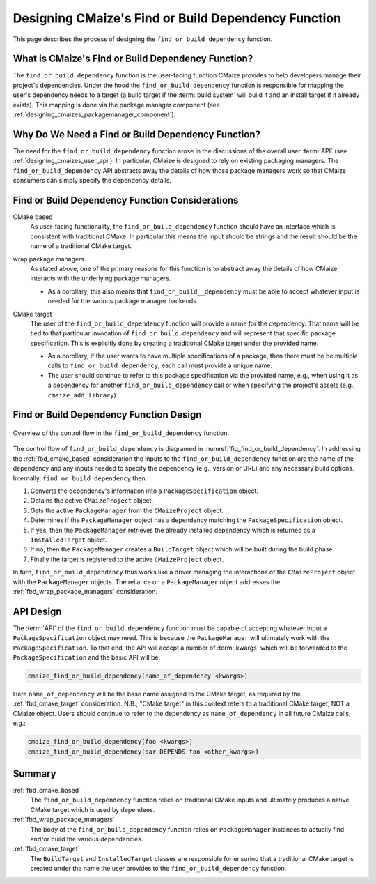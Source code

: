 .. Copyright 2023 CMakePP
..
.. Licensed under the Apache License, Version 2.0 (the "License");
.. you may not use this file except in compliance with the License.
.. You may obtain a copy of the License at
..
.. http://www.apache.org/licenses/LICENSE-2.0
..
.. Unless required by applicable law or agreed to in writing, software
.. distributed under the License is distributed on an "AS IS" BASIS,
.. WITHOUT WARRANTIES OR CONDITIONS OF ANY KIND, either express or implied.
.. See the License for the specific language governing permissions and
.. limitations under the License.


.. _designing_cmaize_find_or_build_dependency:

####################################################
Designing CMaize's Find or Build Dependency Function
####################################################

This page describes the process of designing the ``find_or_build_dependency``
function.

***************************************************
What is CMaize's Find or Build Dependency Function?
***************************************************

The ``find_or_build_dependency`` function is the user-facing function CMaize
provides to help developers manage their project's dependencies. Under the hood
the ``find_or_build_dependency`` function is responsible for mapping the user's
dependency needs to a target (a build target if the :term:`build system` will
build it and an install target if it already exists). This mapping is done via
the package manager component (see
:ref:`designing_cmaizes_packagemanager_component`).

***************************************************
Why Do We Need a Find or Build Dependency Function?
***************************************************

The need for the ``find_or_build_dependency`` function arose in the discussions
of the overall user :term:`API` (see :ref:`designing_cmaizes_user_api`). In
particular, CMaize is designed to rely on existing packaging managers. The
``find_or_build_dependency`` API abstracts away the details of how those
package managers work so that CMaize consumers can simply specify the dependency
details.

************************************************
Find or Build Dependency Function Considerations
************************************************

.. _fbd_cmake_based:

CMake based
   As user-facing functionality, the ``find_or_build_dependency`` function
   should have an interface which is consistent with traditional CMake. In
   particular this means the input should be strings and the result should be
   the name of a traditional CMake target.

.. _fbd_wrap_package_managers:

wrap package managers
   As stated above, one of the primary reasons for this function is to abstract
   away the details of how CMaize interacts with the underlying package
   managers.

   - As a corollary, this also means that ``find_or_build__dependency`` must be
     able to accept whatever input is needed for the various package manager
     backends.

.. _fbd_cmake_target:

CMake target
   The user of the ``find_or_build_dependency`` function will provide a name
   for the dependency. That name will be tied to that particular invocation of
   ``find_or_build_dependency`` and will represent that specific package
   specification. This is explicitly done by creating a traditional CMake target
   under the provided name.

   - As a corollary, if the user wants to have multiple specifications of a
     package, then there must be be multiple calls to
     ``find_or_build_dependency``, each call must provide a unique name.
   - The user should continue to refer to this package specification via the
     provided name, e.g., when using it as a dependency for another
     ``find_or_build_dependency`` call or when specifying the project's
     assets (e.g., ``cmaize_add_library``)

****************************************
Find or Build Dependency Function Design
****************************************

.. _fig_find_or_build_dependency:

.. figure:: assets/find_or_build_dependency.png
   :align: center

   Overview of the control flow in the ``find_or_build_dependency`` function.

The control flow of ``find_or_build_dependency`` is diagramed in
:numref:`fig_find_or_build_dependency`. In addressing the :ref:`fbd_cmake_based`
consideration the inputs to the ``find_or_build_dependency`` function are the
name of the dependency and any inputs needed to specify the dependency (e.g.,
version or URL) and any necessary build options. Internally,
``find_or_build_dependency`` then:

1. Converts the dependency's information into a ``PackageSpecification`` object.
2. Obtains the active ``CMaizeProject`` object.
3. Gets the active ``PackageManager`` from the ``CMaizeProject`` object.
4. Determines if the ``PackageManager`` object has a dependency matching the
   ``PackageSpecification`` object.
5. If yes, then the ``PackageManager`` retrieves the already installed
   dependency which is returned as a ``InstalledTarget`` object.
6. If no, then the ``PackageManager`` creates a ``BuildTarget`` object which
   will be built during the build phase.
7. Finally the target is registered to the active ``CMaizeProject`` object.

In turn, ``find_or_build_dependency`` thus works like a driver managing the
interactions of the ``CMaizeProject`` object with the ``PackageManager``
objects. The reliance on a ``PackageManager`` object addresses the
:ref:`fbd_wrap_package_managers` consideration.

**********
API Design
**********

The :term:`API` of the ``find_or_build_dependency`` function must be capable of
accepting whatever input a ``PackageSpecification`` object may need. This is
because the ``PackageManager`` will ultimately work with the
``PackageSpecification``. To that end, the API will accept a number of
:term:`kwargs` which will be forwarded to the ``PackageSpecification`` and the
basic API will be:

.. code-block:: CMake

   cmaize_find_or_build_dependency(name_of_dependency <kwargs>)


Here ``name_of_dependency`` will be the base name assigned to the CMake target,
as required by the :ref:`fbd_cmake_target` consideration. N.B., "CMake target"
in this context refers to a traditional CMake target, NOT a CMaize object.
Users should continue to refer to the dependency as ``name_of_dependency`` in
all future CMaize calls, e.g.:

.. code-block:: CMake

   cmaize_find_or_build_dependency(foo <kwargs>)
   cmaize_find_or_build_dependency(bar DEPENDS foo <other_kwargs>)

*******
Summary
*******

:ref:`fbd_cmake_based`
   The ``find_or_build_dependency`` function relies on traditional CMake inputs
   and ultimately produces a native CMake target which is used by dependees.

:ref:`fbd_wrap_package_managers`
   The body of the ``find_or_build_dependency`` function relies on
   ``PackageManager`` instances to actually find and/or build the various
   dependencies.

:ref:`fbd_cmake_target`
   The ``BuildTarget`` and ``InstalledTarget`` classes are responsible for
   ensuring that a traditional CMake target is created under the name the
   user provides to the ``find_or_build_dependency`` function.
